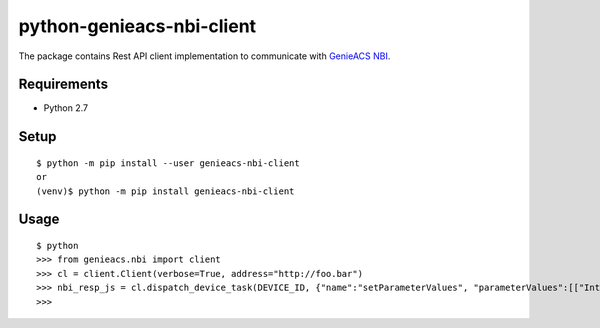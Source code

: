 ============================
 python-genieacs-nbi-client
============================

The package contains Rest API client implementation to communicate with `GenieACS NBI <https://github.com/genieacs/genieacs/>`_.

|travis-badge|_ |coveralls-badge|_

.. |travis-badge| image:: https://travis-ci.org/p-alik/python-genieacs-nbi-client.svg?branch=master
.. _travis-badge: https://travis-ci.org/p-alik/python-genieacs-nbi-client

.. |coveralls-badge| image:: https://coveralls.io/repos/github/p-alik/python-genieacs-nbi-client/badge.svg?branch=master
.. _coveralls-badge: https://coveralls.io/github/p-alik/python-genieacs-nbi-client?branch=master


Requirements
============

* Python 2.7


Setup
=====

::

  $ python -m pip install --user genieacs-nbi-client
  or
  (venv)$ python -m pip install genieacs-nbi-client

Usage
=====

::

  $ python
  >>> from genieacs.nbi import client
  >>> cl = client.Client(verbose=True, address="http://foo.bar")
  >>> nbi_resp_js = cl.dispatch_device_task(DEVICE_ID, {"name":"setParameterValues", "parameterValues":[["InternetGatewayDevice.ManagementServer.PeriodicInformEnable", 300, "xsd:int"]]})
  >>>

